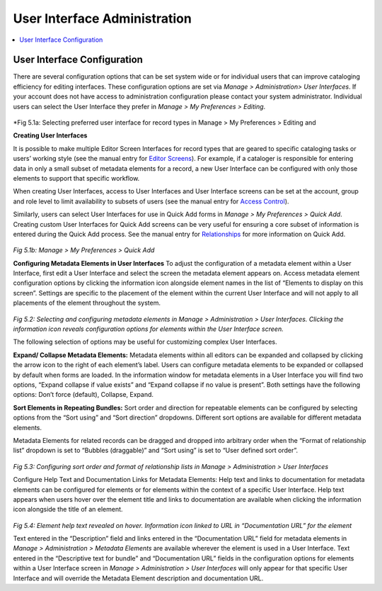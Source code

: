 User Interface Administration
=============================

.. contents::
   :local:
   
User Interface Configuration
----------------------------

There are several configuration options that can be set system wide or for individual users that can improve cataloging efficiency for editing interfaces. 
These configuration options are set via *Manage > Administration> User Interfaces*. If your account does not have access to administration configuration please contact your system administrator. Individual users can select the User Interface they prefer in *Manage > My Preferences > Editing*.


.. figure:: ../_static/images/5_1A.png
   :name: Preferred User Interface
   :target: ../_static/images/5_1A.png
   :alt: Preferred User Interface


      
*Fig 5.1a: Selecting preferred user interface for record types in Manage > My Preferences > Editing and 

**Creating User Interfaces**

It is possible to make multiple Editor Screen Interfaces for record types that are geared to specific cataloging tasks or users’ working style (see the manual entry for `Editor Screens <https://manual.collectiveaccess.org/usermanual/creating_records.html#editor-screens>`_). For example, if a cataloger is responsible for entering data in only a small subset of metadata elements for a record, a new User Interface can be configured with only those elements to support that specific workflow. 

When creating User Interfaces, access to User Interfaces and User Interface screens can be set at the account, group and role level to limit availability to subsets of users (see the manual entry for `Access Control <https://manual.collectiveaccess.org/usermanual/manage.html#access-control>`_). 

Similarly, users can select User Interfaces for use in Quick Add forms in *Manage > My Preferences > Quick Add*. Creating custom User Interfaces for Quick Add screens can be very useful for ensuring a core subset of information is entered during the Quick Add process. See the manual entry for `Relationships <https://manual.collectiveaccess.org/usermanual/creating_records.html#relationships>`_ for more information on Quick Add.
 
.. figure:: ../_static/images/5_1B.png
   :name: Preferred User Interface for Quick Add
   :target: ../_static/images/5_1B.png
   :alt: Preferred User Interface for Quick Add
   
*Fig 5.1b: Manage > My Preferences > Quick Add*

**Configuring Metadata Elements in User Interfaces**
To adjust the configuration of a metadata element within a User Interface, first edit a User Interface and select the screen the metadata element appears on. Access metadata element configuration options by clicking the information icon   alongside element names in the list of “Elements to display on this screen”. Settings are specific to the placement of the element within the current User Interface and will not apply to all placements of the element throughout the system.  

.. figure:: ../_static/images/5_2.png
   :name: Configuring User Interfaces
   :target: ../_static/images/5_2.png
   :alt: Configuring User Interfaces 
*Fig 5.2: Selecting and configuring metadata elements in Manage > Administration > User Interfaces. Clicking the information icon reveals configuration options for elements within the User Interface screen.*


The following selection of options may be useful for customizing complex User Interfaces.  

**Expand/ Collapse Metadata Elements:** Metadata elements within all editors can be expanded and collapsed by clicking the arrow icon   to the right of each element’s label. Users can configure metadata elements to be expanded or collapsed by default when forms are loaded. In the information window for metadata elements in a User Interface you will find two options, “Expand collapse if value exists” and “Expand collapse if no value is present”.  Both settings have the following options: Don’t force (default), Collapse, Expand.

**Sort Elements in Repeating Bundles:** Sort order and direction for repeatable elements can be configured by selecting options from the “Sort using” and “Sort direction” dropdowns. Different sort options are available for different metadata elements.

Metadata Elements for related records can be dragged and dropped into arbitrary order when the “Format of relationship list” dropdown is set to “Bubbles (draggable)” and “Sort using” is set to “User defined sort order”.

.. figure:: ../_static/images/5_3.png
   :name: Sort order and format of relationship
   :target: ../_static/images/5_3.png
   :alt: Sort order and format of relationship  
*Fig 5.3: Configuring sort order and format of relationship lists in Manage > Administration > User Interfaces*

Configure Help Text and Documentation Links for Metadata Elements: Help text and links to documentation for metadata elements can be configured for elements or for elements within the context of a specific User Interface. Help text appears when users hover over the element title and links to documentation are available when clicking the information icon alongside the title of an element.

.. figure:: ../_static/images/5_4.png
   :name: Help text on labels
   :target: ../_static/images/5_4.png
   :alt: Help text on labels  
*Fig 5.4: Element help text revealed on hover.  Information icon linked to URL in “Documentation URL” for the element*

Text entered in the “Description” field and links entered in the “Documentation URL” field for metadata elements in *Manage > Administration > Metadata Elements* are available wherever the element is used in a User Interface. Text entered in the “Descriptive text for bundle” and “Documentation URL” fields in the configuration options for elements within a User Interface screen in *Manage > Administration > User Interfaces* will only appear for that specific User Interface and will override the Metadata Element description and documentation URL.
